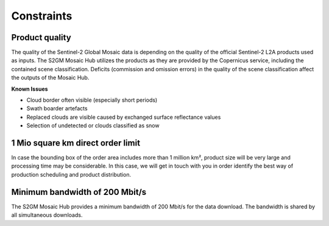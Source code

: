 ###########
Constraints
###########

Product quality
***************
The quality of the Sentinel-2 Global Mosaic data is depending on the quality of the official Sentinel-2 L2A products used as inputs.
The S2GM Mosaic Hub utilizes the products as they are provided by the Copernicus service, including the contained scene
classification. Deficits (commission and omission errors) in the quality of the scene classification affect the outputs
of the Mosaic Hub.

**Known Issues**

* Cloud border often visible (especially short periods)
* Swath boarder artefacts
* Replaced clouds are visible caused by exchanged surface reflectance values
* Selection of undetected  or clouds classified as snow

1 Mio square km direct order limit
**********************************
In case the bounding box of the order area includes more than 1 million km², product size will be very large and processing time may
be considerable. In this case, we will get in touch with you in order identify the best way of production scheduling and
product distribution.

Minimum bandwidth of 200 Mbit/s
*******************************
The S2GM Mosaic Hub provides a minimum bandwidth of 200 Mbit/s for the data download.
The bandwidth is shared by all simultaneous downloads.